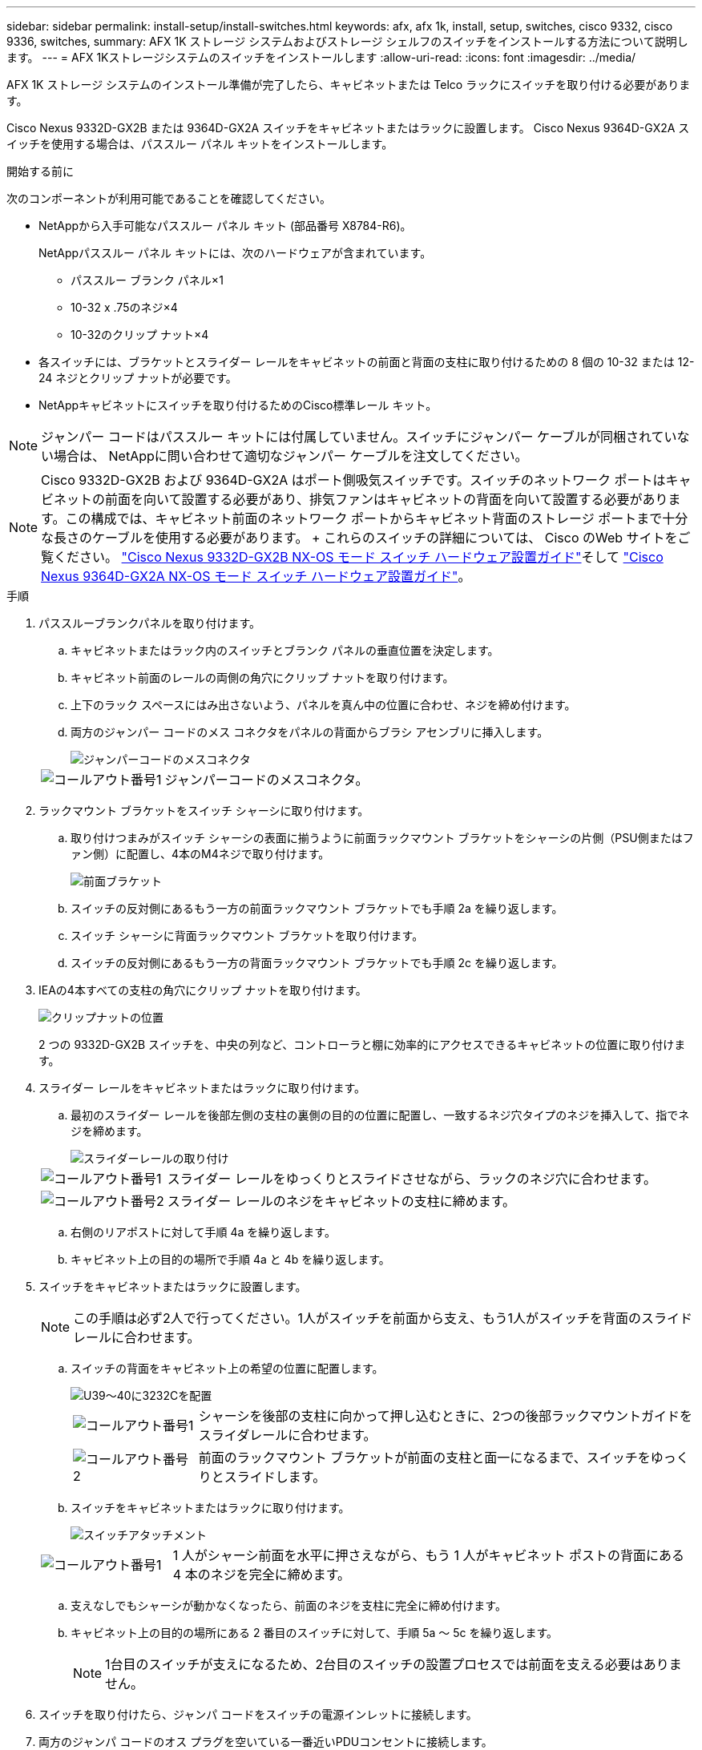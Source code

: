 ---
sidebar: sidebar 
permalink: install-setup/install-switches.html 
keywords: afx, afx 1k, install, setup, switches, cisco 9332, cisco 9336, switches, 
summary: AFX 1K ストレージ システムおよびストレージ シェルフのスイッチをインストールする方法について説明します。 
---
= AFX 1Kストレージシステムのスイッチをインストールします
:allow-uri-read: 
:icons: font
:imagesdir: ../media/


[role="lead"]
AFX 1K ストレージ システムのインストール準備が完了したら、キャビネットまたは Telco ラックにスイッチを取り付ける必要があります。

Cisco Nexus 9332D-GX2B または 9364D-GX2A スイッチをキャビネットまたはラックに設置します。  Cisco Nexus 9364D-GX2A スイッチを使用する場合は、パススルー パネル キットをインストールします。

.開始する前に
次のコンポーネントが利用可能であることを確認してください。

* NetAppから入手可能なパススルー パネル キット (部品番号 X8784-R6)。
+
NetAppパススルー パネル キットには、次のハードウェアが含まれています。

+
** パススルー ブランク パネル×1
** 10-32 x .75のネジ×4
** 10-32のクリップ ナット×4


* 各スイッチには、ブラケットとスライダー レールをキャビネットの前面と背面の支柱に取り付けるための 8 個の 10-32 または 12-24 ネジとクリップ ナットが必要です。
* NetAppキャビネットにスイッチを取り付けるためのCisco標準レール キット。



NOTE: ジャンパー コードはパススルー キットには付属していません。スイッチにジャンパー ケーブルが同梱されていない場合は、 NetAppに問い合わせて適切なジャンパー ケーブルを注文してください。


NOTE: Cisco 9332D-GX2B および 9364D-GX2A はポート側吸気スイッチです。スイッチのネットワーク ポートはキャビネットの前面を向いて設置する必要があり、排気ファンはキャビネットの背面を向いて設置する必要があります。この構成では、キャビネット前面のネットワーク ポートからキャビネット背面のストレージ ポートまで十分な長さのケーブルを使用する必要があります。  + これらのスイッチの詳細については、 Cisco のWeb サイトをご覧ください。 https://www.cisco.com/c/en/us/td/docs/dcn/hw/nx-os/nexus9000/9332d-gx2b/cisco-nexus-9332d-gx2b-nx-os-mode-switch-hardware-installation-guide.html["Cisco Nexus 9332D-GX2B NX-OS モード スイッチ ハードウェア設置ガイド"^]そして https://www.cisco.com/c/en/us/td/docs/dcn/hw/nx-os/nexus9000/9364d-gx2a/cisco-nexus-9364d-gx2a-nx-os-mode-switch-hardware-installation-guide.html["Cisco Nexus 9364D-GX2A NX-OS モード スイッチ ハードウェア設置ガイド"^]。

.手順
. パススルーブランクパネルを取り付けます。
+
.. キャビネットまたはラック内のスイッチとブランク パネルの垂直位置を決定します。
.. キャビネット前面のレールの両側の角穴にクリップ ナットを取り付けます。
.. 上下のラック スペースにはみ出さないよう、パネルを真ん中の位置に合わせ、ネジを締め付けます。
.. 両方のジャンパー コードのメス コネクタをパネルの背面からブラシ アセンブリに挿入します。
+
image::../media/cisco_9148_jumper_cords.gif[ジャンパーコードのメスコネクタ]

+
[cols="1,4"]
|===


 a| 
image::../media/icon_round_1.png[コールアウト番号1]
 a| 
ジャンパーコードのメスコネクタ。

|===


. ラックマウント ブラケットをスイッチ シャーシに取り付けます。
+
.. 取り付けつまみがスイッチ シャーシの表面に揃うように前面ラックマウント ブラケットをシャーシの片側（PSU側またはファン側）に配置し、4本のM4ネジで取り付けます。
+
image::../media/3132q_front_bracket.gif[前面ブラケット]

.. スイッチの反対側にあるもう一方の前面ラックマウント ブラケットでも手順 2a を繰り返します。
.. スイッチ シャーシに背面ラックマウント ブラケットを取り付けます。
.. スイッチの反対側にあるもう一方の背面ラックマウント ブラケットでも手順 2c を繰り返します。


. IEAの4本すべての支柱の角穴にクリップ ナットを取り付けます。
+
image::../media/ru_locations_for_3132q_v.gif[クリップナットの位置]

+
2 つの 9332D-GX2B スイッチを、中央の列など、コントローラと棚に効率的にアクセスできるキャビネットの位置に取り付けます。

. スライダー レールをキャビネットまたはラックに取り付けます。
+
.. 最初のスライダー レールを後部左側の支柱の裏側の目的の位置に配置し、一致するネジ穴タイプのネジを挿入して、指でネジを締めます。
+
image::../media/drw_3132q_v_slider_rails_ieops-2494.svg[スライダーレールの取り付け]

+
[cols="1,4"]
|===


 a| 
image::../media/icon_round_1.png[コールアウト番号1]
 a| 
スライダー レールをゆっくりとスライドさせながら、ラックのネジ穴に合わせます。



 a| 
image::../media/icon_round_2.png[コールアウト番号2]
 a| 
スライダー レールのネジをキャビネットの支柱に締めます。

|===
.. 右側のリアポストに対して手順 4a を繰り返します。
.. キャビネット上の目的の場所で手順 4a と 4b を繰り返します。


. スイッチをキャビネットまたはラックに設置します。
+

NOTE: この手順は必ず2人で行ってください。1人がスイッチを前面から支え、もう1人がスイッチを背面のスライド レールに合わせます。

+
.. スイッチの背面をキャビネット上の希望の位置に配置します。
+
image::../media/drw_switch_cabinet_position_generic_ieops-2348.svg[U39～40に3232Cを配置]

+
[cols="1,4"]
|===


 a| 
image::../media/icon_round_1.png[コールアウト番号1]
 a| 
シャーシを後部の支柱に向かって押し込むときに、2つの後部ラックマウントガイドをスライダレールに合わせます。



 a| 
image::../media/icon_round_2.png[コールアウト番号2]
 a| 
前面のラックマウント ブラケットが前面の支柱と面一になるまで、スイッチをゆっくりとスライドします。

|===
.. スイッチをキャビネットまたはラックに取り付けます。
+
image::../media/3132q_attaching.gif[スイッチアタッチメント]

+
[cols="1,4"]
|===


 a| 
image::../media/icon_round_1.png[コールアウト番号1]
 a| 
1 人がシャーシ前面を水平に押さえながら、もう 1 人がキャビネット ポストの背面にある 4 本のネジを完全に締めます。

|===
.. 支えなしでもシャーシが動かなくなったら、前面のネジを支柱に完全に締め付けます。
.. キャビネット上の目的の場所にある 2 番目のスイッチに対して、手順 5a ～ 5c を繰り返します。
+

NOTE: 1台目のスイッチが支えになるため、2台目のスイッチの設置プロセスでは前面を支える必要はありません。



. スイッチを取り付けたら、ジャンパ コードをスイッチの電源インレットに接続します。
. 両方のジャンパ コードのオス プラグを空いている一番近いPDUコンセントに接続します。
+

NOTE: 冗長性を確保するため、2本のコードを別々のPDUに接続する必要があります。

. 各スイッチの管理ポートをいずれかの管理スイッチ (注文した場合) に接続するか、管理ネットワークに直接接続します。
+
管理ネットワーク ポートは、右側の PSU の近くにある下部の RJ-45 ポートです。スイッチを設置した後、各スイッチの CAT6 ケーブルをパススルー パネルに通して、管理スイッチまたはネットワークに接続します。



.次の手順
キャビネットまたはラックにスイッチを設置したら、link:deploy-hardware.html["AFX 1Kストレージシステムと棚をキャビネットまたはラックに設置します"] 。

